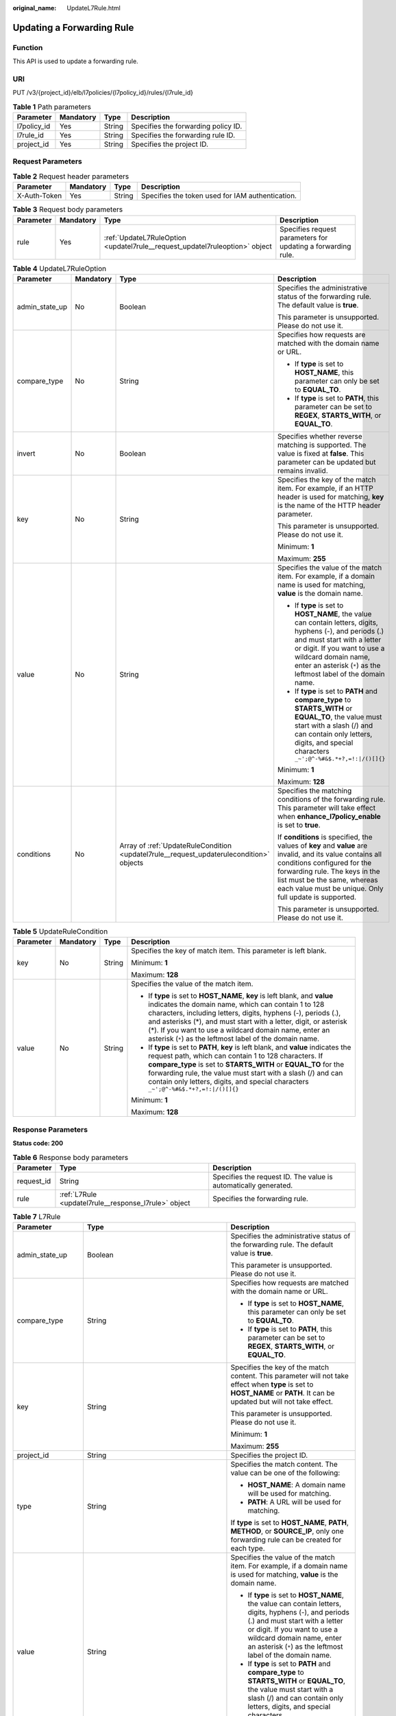 :original_name: UpdateL7Rule.html

.. _UpdateL7Rule:

Updating a Forwarding Rule
==========================

Function
--------

This API is used to update a forwarding rule.

URI
---

PUT /v3/{project_id}/elb/l7policies/{l7policy_id}/rules/{l7rule_id}

.. table:: **Table 1** Path parameters

   =========== ========= ====== ===================================
   Parameter   Mandatory Type   Description
   =========== ========= ====== ===================================
   l7policy_id Yes       String Specifies the forwarding policy ID.
   l7rule_id   Yes       String Specifies the forwarding rule ID.
   project_id  Yes       String Specifies the project ID.
   =========== ========= ====== ===================================

Request Parameters
------------------

.. table:: **Table 2** Request header parameters

   +--------------+-----------+--------+--------------------------------------------------+
   | Parameter    | Mandatory | Type   | Description                                      |
   +==============+===========+========+==================================================+
   | X-Auth-Token | Yes       | String | Specifies the token used for IAM authentication. |
   +--------------+-----------+--------+--------------------------------------------------+

.. table:: **Table 3** Request body parameters

   +-----------+-----------+-----------------------------------------------------------------------------+--------------------------------------------------------------+
   | Parameter | Mandatory | Type                                                                        | Description                                                  |
   +===========+===========+=============================================================================+==============================================================+
   | rule      | Yes       | :ref:`UpdateL7RuleOption <updatel7rule__request_updatel7ruleoption>` object | Specifies request parameters for updating a forwarding rule. |
   +-----------+-----------+-----------------------------------------------------------------------------+--------------------------------------------------------------+

.. _updatel7rule__request_updatel7ruleoption:

.. table:: **Table 4** UpdateL7RuleOption

   +-----------------+-----------------+-----------------------------------------------------------------------------------------+---------------------------------------------------------------------------------------------------------------------------------------------------------------------------------------------------------------------------------------------------------------------+
   | Parameter       | Mandatory       | Type                                                                                    | Description                                                                                                                                                                                                                                                         |
   +=================+=================+=========================================================================================+=====================================================================================================================================================================================================================================================================+
   | admin_state_up  | No              | Boolean                                                                                 | Specifies the administrative status of the forwarding rule. The default value is **true**.                                                                                                                                                                          |
   |                 |                 |                                                                                         |                                                                                                                                                                                                                                                                     |
   |                 |                 |                                                                                         | This parameter is unsupported. Please do not use it.                                                                                                                                                                                                                |
   +-----------------+-----------------+-----------------------------------------------------------------------------------------+---------------------------------------------------------------------------------------------------------------------------------------------------------------------------------------------------------------------------------------------------------------------+
   | compare_type    | No              | String                                                                                  | Specifies how requests are matched with the domain name or URL.                                                                                                                                                                                                     |
   |                 |                 |                                                                                         |                                                                                                                                                                                                                                                                     |
   |                 |                 |                                                                                         | -  If **type** is set to **HOST_NAME**, this parameter can only be set to **EQUAL_TO**.                                                                                                                                                                             |
   |                 |                 |                                                                                         |                                                                                                                                                                                                                                                                     |
   |                 |                 |                                                                                         | -  If **type** is set to **PATH**, this parameter can be set to **REGEX**, **STARTS_WITH**, or **EQUAL_TO**.                                                                                                                                                        |
   +-----------------+-----------------+-----------------------------------------------------------------------------------------+---------------------------------------------------------------------------------------------------------------------------------------------------------------------------------------------------------------------------------------------------------------------+
   | invert          | No              | Boolean                                                                                 | Specifies whether reverse matching is supported. The value is fixed at **false**. This parameter can be updated but remains invalid.                                                                                                                                |
   +-----------------+-----------------+-----------------------------------------------------------------------------------------+---------------------------------------------------------------------------------------------------------------------------------------------------------------------------------------------------------------------------------------------------------------------+
   | key             | No              | String                                                                                  | Specifies the key of the match item. For example, if an HTTP header is used for matching, **key** is the name of the HTTP header parameter.                                                                                                                         |
   |                 |                 |                                                                                         |                                                                                                                                                                                                                                                                     |
   |                 |                 |                                                                                         | This parameter is unsupported. Please do not use it.                                                                                                                                                                                                                |
   |                 |                 |                                                                                         |                                                                                                                                                                                                                                                                     |
   |                 |                 |                                                                                         | Minimum: **1**                                                                                                                                                                                                                                                      |
   |                 |                 |                                                                                         |                                                                                                                                                                                                                                                                     |
   |                 |                 |                                                                                         | Maximum: **255**                                                                                                                                                                                                                                                    |
   +-----------------+-----------------+-----------------------------------------------------------------------------------------+---------------------------------------------------------------------------------------------------------------------------------------------------------------------------------------------------------------------------------------------------------------------+
   | value           | No              | String                                                                                  | Specifies the value of the match item. For example, if a domain name is used for matching, **value** is the domain name.                                                                                                                                            |
   |                 |                 |                                                                                         |                                                                                                                                                                                                                                                                     |
   |                 |                 |                                                                                         | -  If **type** is set to **HOST_NAME**, the value can contain letters, digits, hyphens (-), and periods (.) and must start with a letter or digit. If you want to use a wildcard domain name, enter an asterisk (``*``) as the leftmost label of the domain name.   |
   |                 |                 |                                                                                         |                                                                                                                                                                                                                                                                     |
   |                 |                 |                                                                                         | -  If **type** is set to **PATH** and **compare_type** to **STARTS_WITH** or **EQUAL_TO**, the value must start with a slash (/) and can contain only letters, digits, and special characters ``_~';@^-%#&$.*+?,=!:|/()[]{}``                                       |
   |                 |                 |                                                                                         |                                                                                                                                                                                                                                                                     |
   |                 |                 |                                                                                         | Minimum: **1**                                                                                                                                                                                                                                                      |
   |                 |                 |                                                                                         |                                                                                                                                                                                                                                                                     |
   |                 |                 |                                                                                         | Maximum: **128**                                                                                                                                                                                                                                                    |
   +-----------------+-----------------+-----------------------------------------------------------------------------------------+---------------------------------------------------------------------------------------------------------------------------------------------------------------------------------------------------------------------------------------------------------------------+
   | conditions      | No              | Array of :ref:`UpdateRuleCondition <updatel7rule__request_updaterulecondition>` objects | Specifies the matching conditions of the forwarding rule. This parameter will take effect when **enhance_l7policy_enable** is set to **true**.                                                                                                                      |
   |                 |                 |                                                                                         |                                                                                                                                                                                                                                                                     |
   |                 |                 |                                                                                         | If **conditions** is specified, the values of **key** and **value** are invalid, and its value contains all conditions configured for the forwarding rule. The keys in the list must be the same, whereas each value must be unique. Only full update is supported. |
   |                 |                 |                                                                                         |                                                                                                                                                                                                                                                                     |
   |                 |                 |                                                                                         | This parameter is unsupported. Please do not use it.                                                                                                                                                                                                                |
   +-----------------+-----------------+-----------------------------------------------------------------------------------------+---------------------------------------------------------------------------------------------------------------------------------------------------------------------------------------------------------------------------------------------------------------------+

.. _updatel7rule__request_updaterulecondition:

.. table:: **Table 5** UpdateRuleCondition

   +-----------------+-----------------+-----------------+---------------------------------------------------------------------------------------------------------------------------------------------------------------------------------------------------------------------------------------------------------------------------------------------------------------------------------------------------------------------------------------------+
   | Parameter       | Mandatory       | Type            | Description                                                                                                                                                                                                                                                                                                                                                                                 |
   +=================+=================+=================+=============================================================================================================================================================================================================================================================================================================================================================================================+
   | key             | No              | String          | Specifies the key of match item. This parameter is left blank.                                                                                                                                                                                                                                                                                                                              |
   |                 |                 |                 |                                                                                                                                                                                                                                                                                                                                                                                             |
   |                 |                 |                 | Minimum: **1**                                                                                                                                                                                                                                                                                                                                                                              |
   |                 |                 |                 |                                                                                                                                                                                                                                                                                                                                                                                             |
   |                 |                 |                 | Maximum: **128**                                                                                                                                                                                                                                                                                                                                                                            |
   +-----------------+-----------------+-----------------+---------------------------------------------------------------------------------------------------------------------------------------------------------------------------------------------------------------------------------------------------------------------------------------------------------------------------------------------------------------------------------------------+
   | value           | No              | String          | Specifies the value of the match item.                                                                                                                                                                                                                                                                                                                                                      |
   |                 |                 |                 |                                                                                                                                                                                                                                                                                                                                                                                             |
   |                 |                 |                 | -  If **type** is set to **HOST_NAME**, **key** is left blank, and **value** indicates the domain name, which can contain 1 to 128 characters, including letters, digits, hyphens (-), periods (.), and asterisks (*), and must start with a letter, digit, or asterisk (*). If you want to use a wildcard domain name, enter an asterisk (``*``) as the leftmost label of the domain name. |
   |                 |                 |                 |                                                                                                                                                                                                                                                                                                                                                                                             |
   |                 |                 |                 | -  If **type** is set to **PATH**, **key** is left blank, and **value** indicates the request path, which can contain 1 to 128 characters. If **compare_type** is set to **STARTS_WITH** or **EQUAL_TO** for the forwarding rule, the value must start with a slash (/) and can contain only letters, digits, and special characters ``_~';@^-%#&$.*+?,=!:|/()[]{}``                        |
   |                 |                 |                 |                                                                                                                                                                                                                                                                                                                                                                                             |
   |                 |                 |                 | Minimum: **1**                                                                                                                                                                                                                                                                                                                                                                              |
   |                 |                 |                 |                                                                                                                                                                                                                                                                                                                                                                                             |
   |                 |                 |                 | Maximum: **128**                                                                                                                                                                                                                                                                                                                                                                            |
   +-----------------+-----------------+-----------------+---------------------------------------------------------------------------------------------------------------------------------------------------------------------------------------------------------------------------------------------------------------------------------------------------------------------------------------------------------------------------------------------+

Response Parameters
-------------------

**Status code: 200**

.. table:: **Table 6** Response body parameters

   +------------+------------------------------------------------------+-----------------------------------------------------------------+
   | Parameter  | Type                                                 | Description                                                     |
   +============+======================================================+=================================================================+
   | request_id | String                                               | Specifies the request ID. The value is automatically generated. |
   +------------+------------------------------------------------------+-----------------------------------------------------------------+
   | rule       | :ref:`L7Rule <updatel7rule__response_l7rule>` object | Specifies the forwarding rule.                                  |
   +------------+------------------------------------------------------+-----------------------------------------------------------------+

.. _updatel7rule__response_l7rule:

.. table:: **Table 7** L7Rule

   +-----------------------+------------------------------------------------------------------------------+-------------------------------------------------------------------------------------------------------------------------------------------------------------------------------------------------------------------------------------------------------------------+
   | Parameter             | Type                                                                         | Description                                                                                                                                                                                                                                                       |
   +=======================+==============================================================================+===================================================================================================================================================================================================================================================================+
   | admin_state_up        | Boolean                                                                      | Specifies the administrative status of the forwarding rule. The default value is **true**.                                                                                                                                                                        |
   |                       |                                                                              |                                                                                                                                                                                                                                                                   |
   |                       |                                                                              | This parameter is unsupported. Please do not use it.                                                                                                                                                                                                              |
   +-----------------------+------------------------------------------------------------------------------+-------------------------------------------------------------------------------------------------------------------------------------------------------------------------------------------------------------------------------------------------------------------+
   | compare_type          | String                                                                       | Specifies how requests are matched with the domain name or URL.                                                                                                                                                                                                   |
   |                       |                                                                              |                                                                                                                                                                                                                                                                   |
   |                       |                                                                              | -  If **type** is set to **HOST_NAME**, this parameter can only be set to **EQUAL_TO**.                                                                                                                                                                           |
   |                       |                                                                              |                                                                                                                                                                                                                                                                   |
   |                       |                                                                              | -  If **type** is set to **PATH**, this parameter can be set to **REGEX**, **STARTS_WITH**, or **EQUAL_TO**.                                                                                                                                                      |
   +-----------------------+------------------------------------------------------------------------------+-------------------------------------------------------------------------------------------------------------------------------------------------------------------------------------------------------------------------------------------------------------------+
   | key                   | String                                                                       | Specifies the key of the match content. This parameter will not take effect when **type** is set to **HOST_NAME** or **PATH**. It can be updated but will not take effect.                                                                                        |
   |                       |                                                                              |                                                                                                                                                                                                                                                                   |
   |                       |                                                                              | This parameter is unsupported. Please do not use it.                                                                                                                                                                                                              |
   |                       |                                                                              |                                                                                                                                                                                                                                                                   |
   |                       |                                                                              | Minimum: **1**                                                                                                                                                                                                                                                    |
   |                       |                                                                              |                                                                                                                                                                                                                                                                   |
   |                       |                                                                              | Maximum: **255**                                                                                                                                                                                                                                                  |
   +-----------------------+------------------------------------------------------------------------------+-------------------------------------------------------------------------------------------------------------------------------------------------------------------------------------------------------------------------------------------------------------------+
   | project_id            | String                                                                       | Specifies the project ID.                                                                                                                                                                                                                                         |
   +-----------------------+------------------------------------------------------------------------------+-------------------------------------------------------------------------------------------------------------------------------------------------------------------------------------------------------------------------------------------------------------------+
   | type                  | String                                                                       | Specifies the match content. The value can be one of the following:                                                                                                                                                                                               |
   |                       |                                                                              |                                                                                                                                                                                                                                                                   |
   |                       |                                                                              | -  **HOST_NAME**: A domain name will be used for matching.                                                                                                                                                                                                        |
   |                       |                                                                              |                                                                                                                                                                                                                                                                   |
   |                       |                                                                              | -  **PATH**: A URL will be used for matching.                                                                                                                                                                                                                     |
   |                       |                                                                              |                                                                                                                                                                                                                                                                   |
   |                       |                                                                              | If **type** is set to **HOST_NAME**, **PATH**, **METHOD**, or **SOURCE_IP**, only one forwarding rule can be created for each type.                                                                                                                               |
   +-----------------------+------------------------------------------------------------------------------+-------------------------------------------------------------------------------------------------------------------------------------------------------------------------------------------------------------------------------------------------------------------+
   | value                 | String                                                                       | Specifies the value of the match item. For example, if a domain name is used for matching, **value** is the domain name.                                                                                                                                          |
   |                       |                                                                              |                                                                                                                                                                                                                                                                   |
   |                       |                                                                              | -  If **type** is set to **HOST_NAME**, the value can contain letters, digits, hyphens (-), and periods (.) and must start with a letter or digit. If you want to use a wildcard domain name, enter an asterisk (``*``) as the leftmost label of the domain name. |
   |                       |                                                                              |                                                                                                                                                                                                                                                                   |
   |                       |                                                                              | -  If **type** is set to **PATH** and **compare_type** to **STARTS_WITH** or **EQUAL_TO**, the value must start with a slash (/) and can contain only letters, digits, and special characters ``_~';@^-%#&$.*+?,=!:|/()[]{}``                                     |
   |                       |                                                                              |                                                                                                                                                                                                                                                                   |
   |                       |                                                                              | Minimum: **1**                                                                                                                                                                                                                                                    |
   |                       |                                                                              |                                                                                                                                                                                                                                                                   |
   |                       |                                                                              | Maximum: **128**                                                                                                                                                                                                                                                  |
   +-----------------------+------------------------------------------------------------------------------+-------------------------------------------------------------------------------------------------------------------------------------------------------------------------------------------------------------------------------------------------------------------+
   | provisioning_status   | String                                                                       | Specifies the provisioning status of the forwarding rule.                                                                                                                                                                                                         |
   +-----------------------+------------------------------------------------------------------------------+-------------------------------------------------------------------------------------------------------------------------------------------------------------------------------------------------------------------------------------------------------------------+
   | invert                | Boolean                                                                      | Specifies whether reverse matching is supported. The value is fixed at **false**. This parameter can be updated but remains invalid.                                                                                                                              |
   |                       |                                                                              |                                                                                                                                                                                                                                                                   |
   |                       |                                                                              | Default: **false**                                                                                                                                                                                                                                                |
   +-----------------------+------------------------------------------------------------------------------+-------------------------------------------------------------------------------------------------------------------------------------------------------------------------------------------------------------------------------------------------------------------+
   | id                    | String                                                                       | Specifies the forwarding policy ID.                                                                                                                                                                                                                               |
   +-----------------------+------------------------------------------------------------------------------+-------------------------------------------------------------------------------------------------------------------------------------------------------------------------------------------------------------------------------------------------------------------+
   | conditions            | Array of :ref:`RuleCondition <updatel7rule__response_rulecondition>` objects | Specifies the matching conditions of the forwarding rule.                                                                                                                                                                                                         |
   |                       |                                                                              |                                                                                                                                                                                                                                                                   |
   |                       |                                                                              | -  If **conditions** is specified, **key** and **value** will not take effect, and the value of this parameter will contain all conditions configured for the forwarding rule. The keys in the list must be the same, whereas each value must be unique.          |
   |                       |                                                                              |                                                                                                                                                                                                                                                                   |
   |                       |                                                                              | -  If **conditions** is not specified, the values of **key** and **value** are displayed.                                                                                                                                                                         |
   |                       |                                                                              |                                                                                                                                                                                                                                                                   |
   |                       |                                                                              | This parameter is unsupported. Please do not use it.                                                                                                                                                                                                              |
   +-----------------------+------------------------------------------------------------------------------+-------------------------------------------------------------------------------------------------------------------------------------------------------------------------------------------------------------------------------------------------------------------+

.. _updatel7rule__response_rulecondition:

.. table:: **Table 8** RuleCondition

   +-----------------------+-----------------------+---------------------------------------------------------------------------------------------------------------------------------------------------------------------------------------------------------------------------------------------------------------------------------------------------------------------------------------------------------------------------------------------+
   | Parameter             | Type                  | Description                                                                                                                                                                                                                                                                                                                                                                                 |
   +=======================+=======================+=============================================================================================================================================================================================================================================================================================================================================================================================+
   | key                   | String                | Specifies the key of match item. This parameter is left blank.                                                                                                                                                                                                                                                                                                                              |
   |                       |                       |                                                                                                                                                                                                                                                                                                                                                                                             |
   |                       |                       | Minimum: **1**                                                                                                                                                                                                                                                                                                                                                                              |
   |                       |                       |                                                                                                                                                                                                                                                                                                                                                                                             |
   |                       |                       | Maximum: **128**                                                                                                                                                                                                                                                                                                                                                                            |
   +-----------------------+-----------------------+---------------------------------------------------------------------------------------------------------------------------------------------------------------------------------------------------------------------------------------------------------------------------------------------------------------------------------------------------------------------------------------------+
   | value                 | String                | Specifies the value of the match item.                                                                                                                                                                                                                                                                                                                                                      |
   |                       |                       |                                                                                                                                                                                                                                                                                                                                                                                             |
   |                       |                       | -  If **type** is set to **HOST_NAME**, **key** is left blank, and **value** indicates the domain name, which can contain 1 to 128 characters, including letters, digits, hyphens (-), periods (.), and asterisks (*), and must start with a letter, digit, or asterisk (*). If you want to use a wildcard domain name, enter an asterisk (``*``) as the leftmost label of the domain name. |
   |                       |                       |                                                                                                                                                                                                                                                                                                                                                                                             |
   |                       |                       | -  If **type** is set to **PATH**, **key** is left blank, and **value** indicates the request path, which can contain 1 to 128 characters. If **compare_type** is set to **STARTS_WITH** or **EQUAL_TO** for the forwarding rule, the value must start with a slash (/) and can contain only letters, digits, and special characters ``_~';@^-%#&$.*+?,=!:|/()[]{}``                        |
   |                       |                       |                                                                                                                                                                                                                                                                                                                                                                                             |
   |                       |                       | Minimum: **1**                                                                                                                                                                                                                                                                                                                                                                              |
   |                       |                       |                                                                                                                                                                                                                                                                                                                                                                                             |
   |                       |                       | Maximum: **128**                                                                                                                                                                                                                                                                                                                                                                            |
   +-----------------------+-----------------------+---------------------------------------------------------------------------------------------------------------------------------------------------------------------------------------------------------------------------------------------------------------------------------------------------------------------------------------------------------------------------------------------+

Example Requests
----------------

.. code-block:: text

   PUT

   https://{elb_endpoint}/v3/99a3fff0d03c428eac3678da6a7d0f24/elb/l7policies/cf4360fd-8631-41ff-a6f5-b72c35da74be/rules/84f4fcae-9c15-4e19-a99f-72c0b08fd3d7

   {
     "rule" : {
       "compare_type" : "STARTS_WITH",
       "value" : "/ccc.html"
     }
   }

Example Responses
-----------------

**Status code: 200**

Successful request.

.. code-block::

   {
     "rule" : {
       "compare_type" : "STARTS_WITH",
       "provisioning_status" : "ACTIVE",
       "project_id" : "99a3fff0d03c428eac3678da6a7d0f24",
       "invert" : false,
       "admin_state_up" : true,
       "value" : "/ccc.html",
       "key" : null,
       "type" : "PATH",
       "id" : "84f4fcae-9c15-4e19-a99f-72c0b08fd3d7"
     },
     "request_id" : "133096f9-e754-430d-a2c2-e61fe1190aa8"
   }

Status Codes
------------

=========== ===================
Status Code Description
=========== ===================
200         Successful request.
=========== ===================

Error Codes
-----------

See :ref:`Error Codes <errorcode>`.
